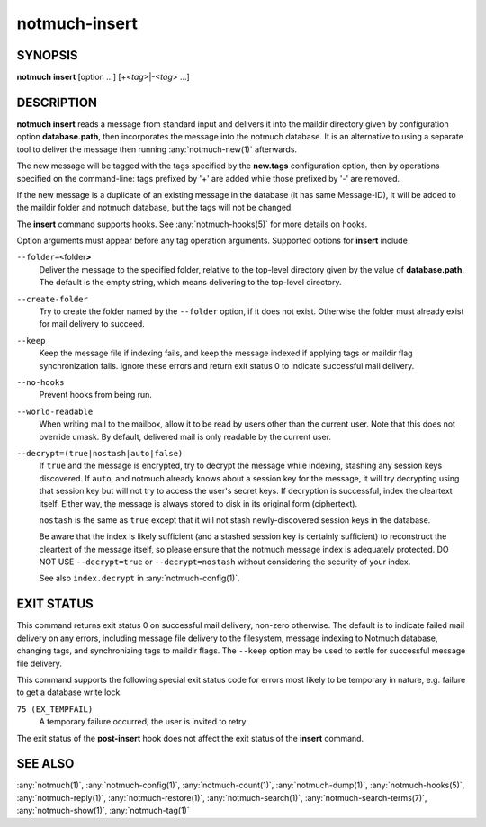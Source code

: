 .. _notmuch-insert(1):

==============
notmuch-insert
==============

SYNOPSIS
========

**notmuch** **insert** [option ...] [+<*tag*>|-<*tag*> ...]

DESCRIPTION
===========

**notmuch insert** reads a message from standard input and delivers it
into the maildir directory given by configuration option
**database.path**, then incorporates the message into the notmuch
database. It is an alternative to using a separate tool to deliver the
message then running :any:`notmuch-new(1)` afterwards.

The new message will be tagged with the tags specified by the
**new.tags** configuration option, then by operations specified on the
command-line: tags prefixed by '+' are added while those prefixed by '-'
are removed.

If the new message is a duplicate of an existing message in the database
(it has same Message-ID), it will be added to the maildir folder and
notmuch database, but the tags will not be changed.

The **insert** command supports hooks. See :any:`notmuch-hooks(5)` for
more details on hooks.

Option arguments must appear before any tag operation arguments.
Supported options for **insert** include

``--folder=<``\ folder\ **>**
    Deliver the message to the specified folder, relative to the
    top-level directory given by the value of **database.path**. The
    default is the empty string, which means delivering to the
    top-level directory.

``--create-folder``
    Try to create the folder named by the ``--folder`` option, if it
    does not exist. Otherwise the folder must already exist for mail
    delivery to succeed.

``--keep``
    Keep the message file if indexing fails, and keep the message
    indexed if applying tags or maildir flag synchronization
    fails. Ignore these errors and return exit status 0 to indicate
    successful mail delivery.

``--no-hooks``
    Prevent hooks from being run.

``--world-readable``
    When writing mail to the mailbox, allow it to be read by users
    other than the current user.  Note that this does not override
    umask.  By default, delivered mail is only readable by the current
    user.

``--decrypt=(true|nostash|auto|false)``
    If ``true`` and the message is encrypted, try to decrypt the
    message while indexing, stashing any session keys discovered.  If
    ``auto``, and notmuch already knows about a session key for the
    message, it will try decrypting using that session key but will
    not try to access the user's secret keys.  If decryption is
    successful, index the cleartext itself.  Either way, the message
    is always stored to disk in its original form (ciphertext).

    ``nostash`` is the same as ``true`` except that it will not stash
    newly-discovered session keys in the database.

    Be aware that the index is likely sufficient (and a stashed
    session key is certainly sufficient) to reconstruct the cleartext
    of the message itself, so please ensure that the notmuch message
    index is adequately protected. DO NOT USE ``--decrypt=true`` or
    ``--decrypt=nostash`` without considering the security of your
    index.

    See also ``index.decrypt`` in :any:`notmuch-config(1)`.

EXIT STATUS
===========

This command returns exit status 0 on successful mail delivery,
non-zero otherwise. The default is to indicate failed mail delivery on
any errors, including message file delivery to the filesystem, message
indexing to Notmuch database, changing tags, and synchronizing tags to
maildir flags. The ``--keep`` option may be used to settle for
successful message file delivery.

This command supports the following special exit status code for
errors most likely to be temporary in nature, e.g. failure to get a
database write lock.

``75 (EX_TEMPFAIL)``
    A temporary failure occurred; the user is invited to retry.

The exit status of the **post-insert** hook does not affect the exit
status of the **insert** command.

SEE ALSO
========

:any:`notmuch(1)`,
:any:`notmuch-config(1)`,
:any:`notmuch-count(1)`,
:any:`notmuch-dump(1)`,
:any:`notmuch-hooks(5)`,
:any:`notmuch-reply(1)`,
:any:`notmuch-restore(1)`,
:any:`notmuch-search(1)`,
:any:`notmuch-search-terms(7)`,
:any:`notmuch-show(1)`,
:any:`notmuch-tag(1)`
